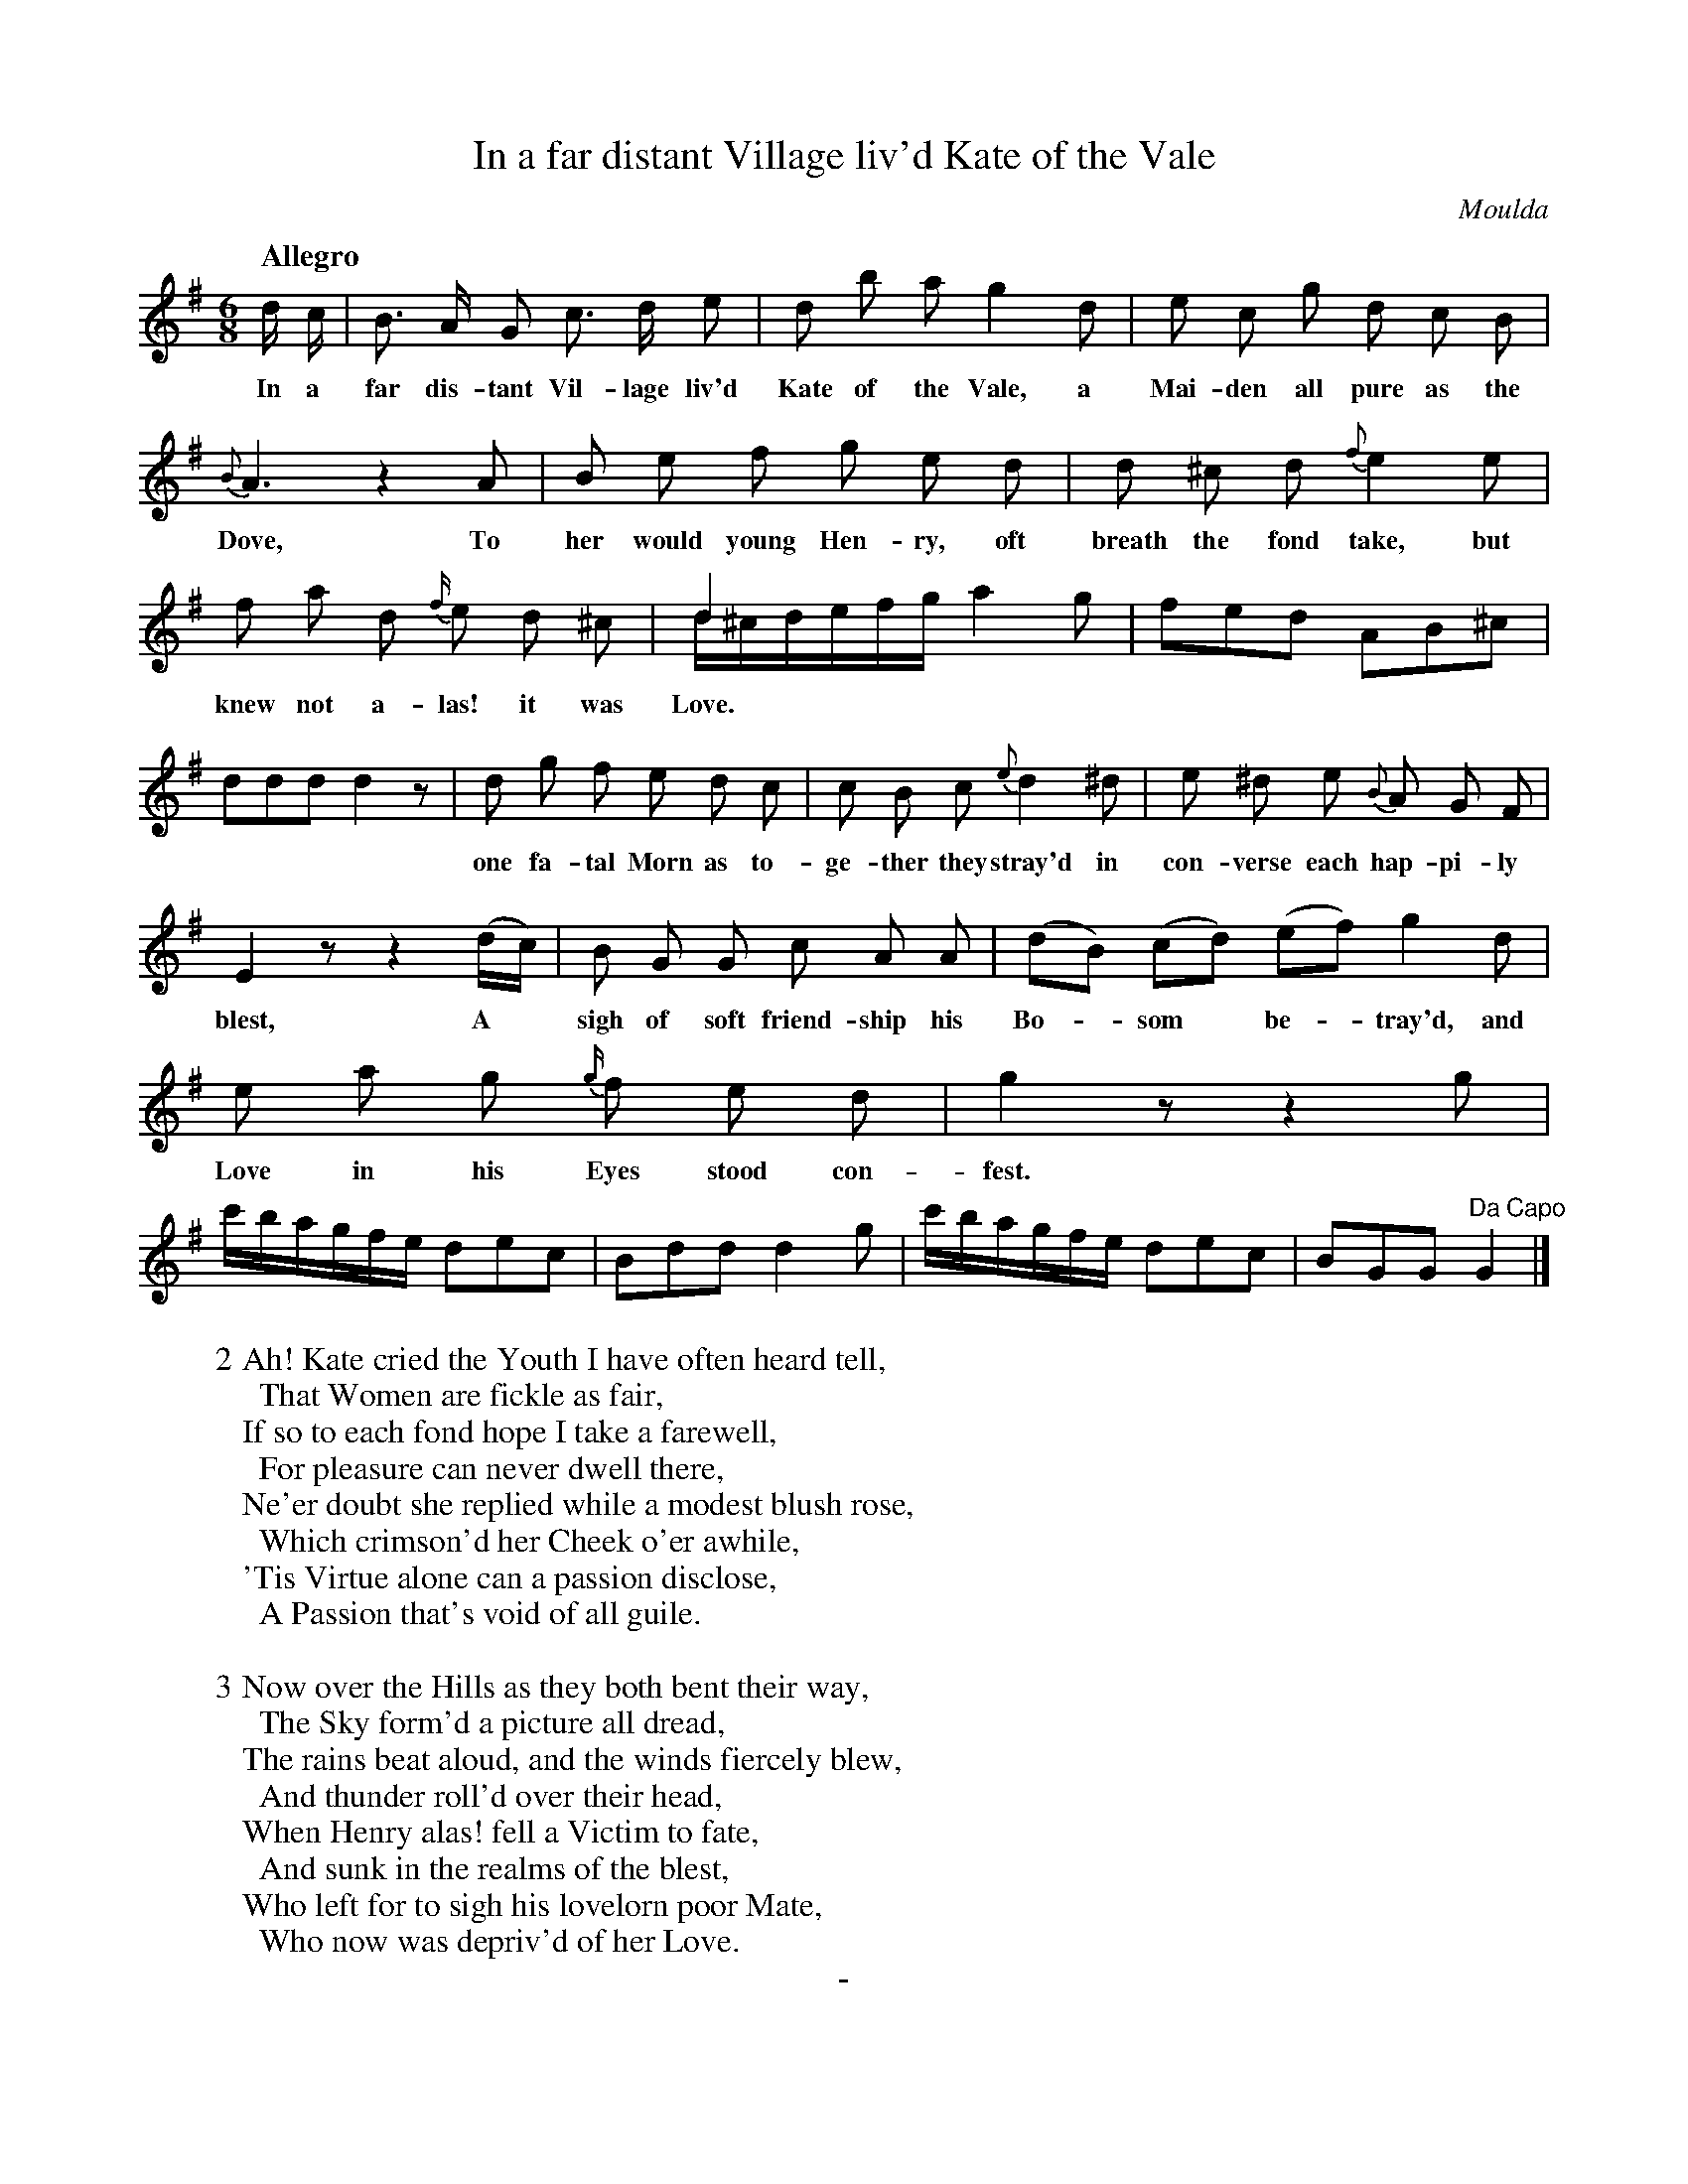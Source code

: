 X: 20611
T: In a far distant Village liv'd Kate of the Vale
Q: "Allegro"
C: Moulda
B: "Man of Feeling", Gaetano Brandi, ed. v.2 p.61-63
F: http://archive.org/details/manoffeelingorge00rugg
Z: 2012 John Chambers <jc:trillian.mit.edu>
M: 6/8
L: 1/8
K: G
%%continueall
d/ c/ | B> A G c> d e |
w: In a far dis-tant Vil-lage liv'd
d b a g2 d | e c g d c B |
w: Kate of the Vale, a Mai-den all pure as the
{B}A3 z2 A | B e f g e d |
w: Dove, To her would young Hen-ry, oft
d ^c d {f}e2 e | f a d {f/}e d ^c |
w: breath the fond take, but knew not a-las! it was
d2x x3 & d/^c/d/e/f/g/ a2g | fed AB^c | ddd d2z |
w: Love.
d g f e d c | c B c {e}d2 ^d |
w: one fa-tal Morn as to-ge-ther they stray'd in
e ^d e {B}A G F | E2 z z2 (d/c/) |
w: con-verse each hap-pi-ly blest, A*
B G G c A A | (dB) (cd) (ef) g2 d |
w: sigh of soft friend-ship his Bo-*som* be-*tray'd, and
e a g {g/}f e d | g2z z2g | c'/b/a/g/f/e/ dec |
w: Love in his Eyes stood con-fest.
Bdd d2g | c'/b/a/g/f/e/ dec | BGG "Da Capo"G2 |]
%
W: 2 Ah! Kate cried the Youth I have often heard tell,
W: \t That Women are fickle as fair,
W: If so to each fond hope I take a farewell,
W: \t For pleasure can never dwell there,
W: Ne'er doubt she replied while a modest blush rose,
W: \t Which crimson'd her Cheek o'er awhile,
W: 'Tis Virtue alone can a passion disclose,
W: \t A Passion that's void of all guile.
W: 
W: 3 Now over the Hills as they both bent their way,
W: \t The Sky form'd a picture all dread,
W: The rains beat aloud, and the winds fiercely blew,
W: \t And thunder roll'd over their head,
W: When Henry alas! fell a Victim to fate,
W: \t And sunk in the realms of the blest,
W: Who left for to sigh his lovelorn poor Mate,
W: \t Who now was depriv'd of her Love.
%
%%center -
